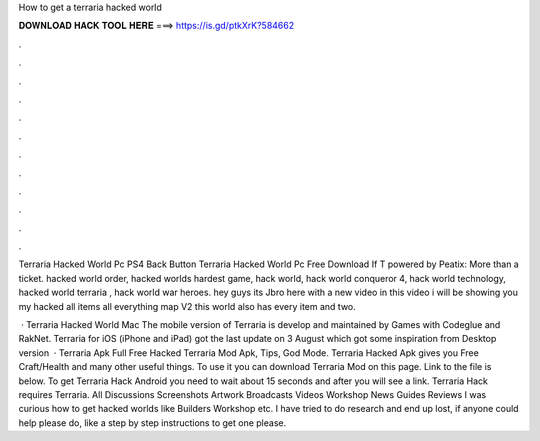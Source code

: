 How to get a terraria hacked world



𝐃𝐎𝐖𝐍𝐋𝐎𝐀𝐃 𝐇𝐀𝐂𝐊 𝐓𝐎𝐎𝐋 𝐇𝐄𝐑𝐄 ===> https://is.gd/ptkXrK?584662



.



.



.



.



.



.



.



.



.



.



.



.

Terraria Hacked World Pc PS4 Back Button Terraria Hacked World Pc Free Download If T powered by Peatix: More than a ticket. hacked world order, hacked worlds hardest game, hack world, hack world conqueror 4, hack world technology, hacked world terraria , hack world war heroes. hey guys its Jbro here with a new video in this video i will be showing you my hacked all items all everything map V2 this world also has every item and two.

 · Terraria Hacked World Mac The mobile version of Terraria is develop and maintained by Games with Codeglue and RakNet. Terraria for iOS (iPhone and iPad) got the last update on 3 August which got some inspiration from Desktop version   · Terraria Apk Full Free Hacked Terraria Mod Apk, Tips, God Mode. Terraria Hacked Apk gives you Free Craft/Health and many other useful things. To use it you can download Terraria Mod on this page. Link to the file is below. To get Terraria Hack Android you need to wait about 15 seconds and after you will see a link. Terraria Hack requires  Terraria. All Discussions Screenshots Artwork Broadcasts Videos Workshop News Guides Reviews I was curious how to get hacked worlds like Builders Workshop etc. I have tried to do research and end up lost, if anyone could help please do, like a step by step instructions to get one please.
